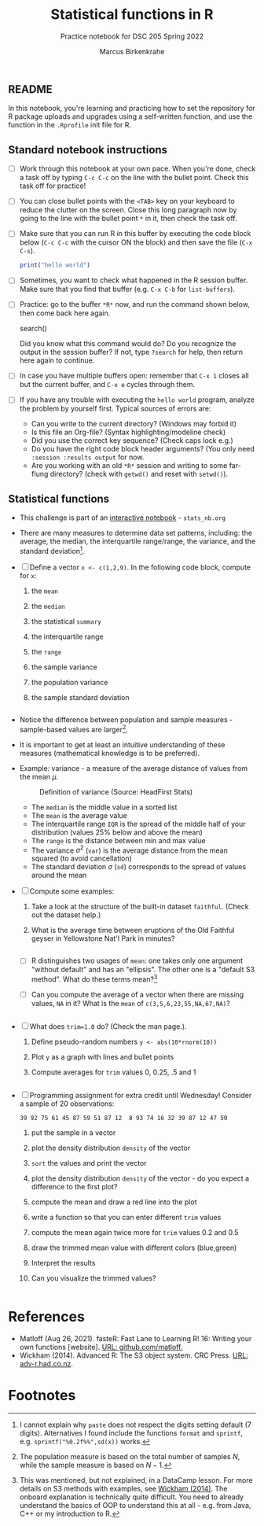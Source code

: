 #+title: Statistical functions in R
#+author: Marcus Birkenkrahe
#+subtitle: Practice notebook for DSC 205 Spring 2022
#+options: toc:nil ^:nil
#+startup: hideblocks overview
#+PROPERTY: header-args:R :exports both
** README

   In this notebook, you're learning and practicing how to set the
   repository for R package uploads and upgrades using a
   self-written function, and use the function in the ~.Rprofile~
   init file for R.

** Standard notebook instructions

   * [ ] Work through this notebook at your own pace. When you're
     done, check a task off by typing ~C-c C-c~ on the line with the
     bullet point. Check this task off for practice!

   * [ ] You can close bullet points with the ~<TAB>~ key on your
     keyboard to reduce the clutter on the screen. Close this long
     paragraph now by going to the line with the bullet point ~*~ in
     it, then check the task off.

   * [ ] Make sure that you can run R in this buffer by executing the
     code block below (~C-c C-c~ with the cursor ON the block) and
     then save the file (~C-x C-s~).
     #+name: helloworld
     #+begin_src R :session :results output
       print("hello world")
     #+end_src

   * [ ] Sometimes, you want to check what happened in the R session
     buffer. Make sure that you find that buffer (e.g. ~C-x C-b~ for
     ~list-buffers~).

   * [ ] Practice: go to the buffer ~*R*~ now, and run the command
     shown below, then come back here again.

     #+begin_example R
       search()
     #+end_example

     Did you know what this command would do? Do you recognize the
     output in the session buffer? If not, type ~?search~ for help,
     then return here again to continue.

   * [ ] In case you have multiple buffers open: remember that ~C-x 1~
     closes all but the current buffer, and ~C-x o~ cycles through
     them.

   * [ ] If you have any trouble with executing the ~hello world~
     program, analyze the problem by yourself first. Typical sources
     of errors are:
     - Can you write to the current directory? (Windows may forbid it)
     - Is this file an Org-file? (Syntax highlighting/modeline check)
     - Did you use the correct key sequence? (Check caps lock e.g.)
     - Do you have the right code block header arguments? (You only
       need ~:session :results output~ for now.
     - Are you working with an old ~*R*~ session and writing to some
       far-flung directory? (check with ~getwd()~ and reset with
       ~setwd()~).

** Statistical functions

   * This challenge is part of an [[https://drive.google.com/drive/folders/1A8yl4cnFhh-1sPO6gdb13DwEzUDDW7t1?usp=sharing][interactive notebook]] - ~stats_nb.org~

   * There are many measures to determine data set patterns, including:
     the average, the median, the interquartile range/range, the
     variance, and the standard deviation[fn:1].

   * [ ] Define a vector ~x <- c(1,2,9)~. In the following code block,
     compute for ~x~:
     1) the ~mean~
     2) the ~median~
     3) the statistical ~summary~
     4) the interquartile range
     5) the ~range~
     6) the sample variance
     7) the population variance
     8) the sample standard deviation

     #+name: measures
     #+begin_src R :session

     #+end_src


   * Notice the difference between population and sample measures -
     sample-based values are larger[fn:2].

   * It is important to get at least an intuitive understanding of
     these measures (mathematical knowledge is to be preferred).

   * Example: variance - a measure of the average distance
     of values from the mean $\mu$.

     #+caption: Definition of variance (Source: HeadFirst Stats)
     #+attr_html: :width 500px
     [[./img/variance.png]]

     * The ~median~ is the middle value in a sorted list
     * The ~mean~ is the average value
     * The interquartile range ~IQR~ is the spread of the middle half
       of your distribution (values 25% below and above the mean)
     * The ~range~ is the distance between min and max value
     * The variance $\sigma^2$ (~var~) is the average distance from the
       mean squared (to avoid cancellation)
     * The standard deviation $\sigma$ (~sd~) corresponds to the spread
       of values around the mean

   * [ ] Compute some examples:
     1) Take a look at the structure of the built-in dataset
        ~faithful~. (Check out the dataset help.)
     2) What is the average time between eruptions of the Old
        Faithful geyser in Yellowstone Nat'l Park in minutes?

     #+name: faithful
     #+begin_src R :exports both :session :results output

     #+end_src

     * [ ] R distinguishes two usages of ~mean~: one takes only one
       argument "without default" and has an "ellipsis". The other one
       is a "default S3 method". What do these terms mean?[fn:3]

     * [ ] Can you compute the average of a vector when there are
       missing values, ~NA~ in it? What is the ~mean~ of
       ~c(3,5,6,23,55,NA,67,NA)~?

       #+name: NA
       #+begin_src R :exports both :session :results output

       #+end_src

   * [ ] What does ~trim=1.0~ do? (Check the man page.).
     1) Define pseudo-random numbers ~y <- abs(10*rnorm(10))~
     2) Plot ~y~ as a graph with lines and bullet points
     3) Compute averages for ~trim~ values 0, 0.25, .5 and 1

     #+name: trim
     #+begin_src R :exports both :session :results output

     #+end_src

   * [ ] Programming assignment for extra credit until Wednesday!
     Consider a sample of 20 observations:

     #+name: sample
     #+begin_example
         39 92 75 61 45 87 59 51 87 12  8 93 74 16 32 39 87 12 47 50
     #+end_example

     1) put the sample in a vector

     2) plot the density distribution ~density~ of the vector

     3) ~sort~ the values and print the vector

     4) plot the density distribution ~density~ of the vector - do you
        expect a difference to the first plot?

     5) compute the mean and draw a red line into the plot

     6) write a function so that you can enter different ~trim~ values

     7) compute the mean again twice more for ~trim~ values 0.2 and 0.5

     8) draw the trimmed mean value with different colors (blue,green)

     9) Interpret the results

     10) Can you visualize the trimmed values?

     #+begin_src R :exports both :session :results output

     #+end_src
* References

  * Matloff (Aug 26, 2021). fasteR: Fast Lane to Learning R! 16:
    Writing your own functions [website]. [[https://github.com/matloff/fasteR][URL: github.com/matloff.]]
  * <<S3>> Wickham (2014). Advanced R: The S3 object system. CRC
    Press. [[http://adv-r.had.co.nz/S3.html][URL: adv-r.had.co.nz]].

* Footnotes

[fn:3]This was mentioned, but not explained, in a DataCamp lesson. For
more details on S3 methods with examples, see [[S3][Wickham (2014)]]. The
onboard explanation is technically quite difficult. You need to
already understand the basics of OOP to understand this at all -
e.g. from Java, C++ or my introduction to R.

[fn:2]The population measure is based on the total number of samples
$N$, while the sample measure is based on $N-1$.

[fn:1]I cannot explain why ~paste~ does not respect the digits setting
default (7 digits). Alternatives I found include the functions
~format~ and ~sprintf~, e.g. ~sprintf("%0.2f%%",sd(x))~ works.
